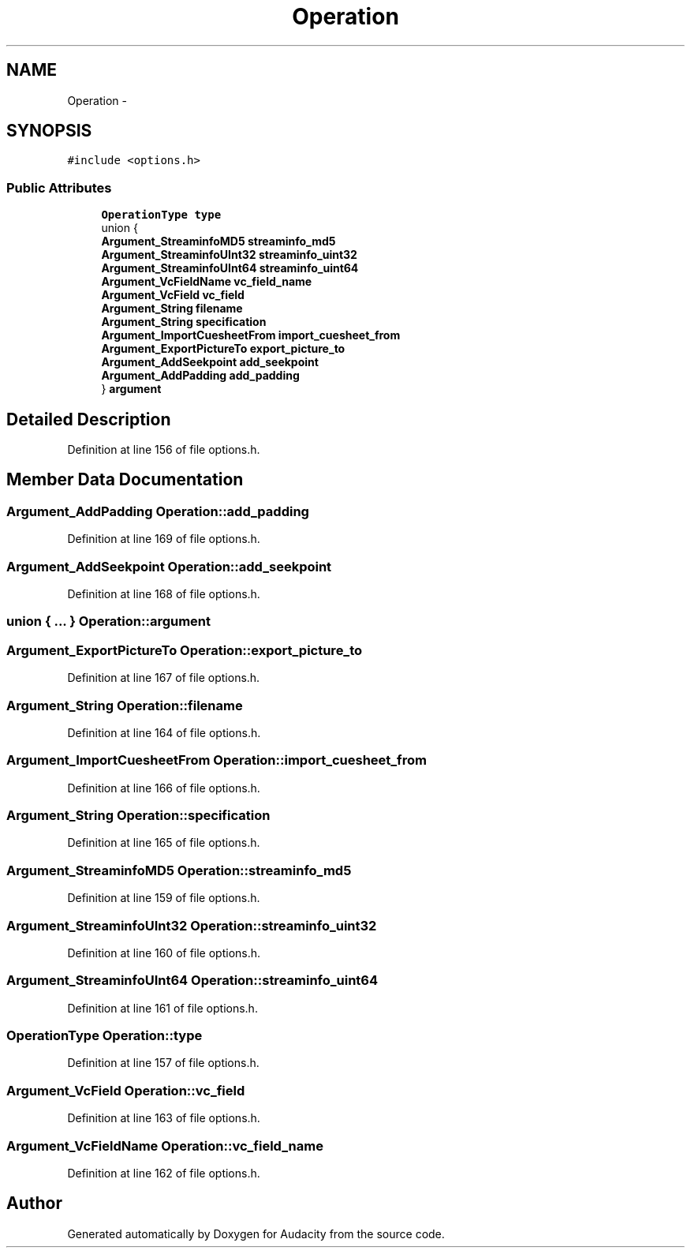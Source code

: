 .TH "Operation" 3 "Thu Apr 28 2016" "Audacity" \" -*- nroff -*-
.ad l
.nh
.SH NAME
Operation \- 
.SH SYNOPSIS
.br
.PP
.PP
\fC#include <options\&.h>\fP
.SS "Public Attributes"

.in +1c
.ti -1c
.RI "\fBOperationType\fP \fBtype\fP"
.br
.ti -1c
.RI "union {"
.br
.ti -1c
.RI "   \fBArgument_StreaminfoMD5\fP \fBstreaminfo_md5\fP"
.br
.ti -1c
.RI "   \fBArgument_StreaminfoUInt32\fP \fBstreaminfo_uint32\fP"
.br
.ti -1c
.RI "   \fBArgument_StreaminfoUInt64\fP \fBstreaminfo_uint64\fP"
.br
.ti -1c
.RI "   \fBArgument_VcFieldName\fP \fBvc_field_name\fP"
.br
.ti -1c
.RI "   \fBArgument_VcField\fP \fBvc_field\fP"
.br
.ti -1c
.RI "   \fBArgument_String\fP \fBfilename\fP"
.br
.ti -1c
.RI "   \fBArgument_String\fP \fBspecification\fP"
.br
.ti -1c
.RI "   \fBArgument_ImportCuesheetFrom\fP \fBimport_cuesheet_from\fP"
.br
.ti -1c
.RI "   \fBArgument_ExportPictureTo\fP \fBexport_picture_to\fP"
.br
.ti -1c
.RI "   \fBArgument_AddSeekpoint\fP \fBadd_seekpoint\fP"
.br
.ti -1c
.RI "   \fBArgument_AddPadding\fP \fBadd_padding\fP"
.br
.ti -1c
.RI "} \fBargument\fP"
.br
.in -1c
.SH "Detailed Description"
.PP 
Definition at line 156 of file options\&.h\&.
.SH "Member Data Documentation"
.PP 
.SS "\fBArgument_AddPadding\fP Operation::add_padding"

.PP
Definition at line 169 of file options\&.h\&.
.SS "\fBArgument_AddSeekpoint\fP Operation::add_seekpoint"

.PP
Definition at line 168 of file options\&.h\&.
.SS "union { \&.\&.\&. }   Operation::argument"

.SS "\fBArgument_ExportPictureTo\fP Operation::export_picture_to"

.PP
Definition at line 167 of file options\&.h\&.
.SS "\fBArgument_String\fP Operation::filename"

.PP
Definition at line 164 of file options\&.h\&.
.SS "\fBArgument_ImportCuesheetFrom\fP Operation::import_cuesheet_from"

.PP
Definition at line 166 of file options\&.h\&.
.SS "\fBArgument_String\fP Operation::specification"

.PP
Definition at line 165 of file options\&.h\&.
.SS "\fBArgument_StreaminfoMD5\fP Operation::streaminfo_md5"

.PP
Definition at line 159 of file options\&.h\&.
.SS "\fBArgument_StreaminfoUInt32\fP Operation::streaminfo_uint32"

.PP
Definition at line 160 of file options\&.h\&.
.SS "\fBArgument_StreaminfoUInt64\fP Operation::streaminfo_uint64"

.PP
Definition at line 161 of file options\&.h\&.
.SS "\fBOperationType\fP Operation::type"

.PP
Definition at line 157 of file options\&.h\&.
.SS "\fBArgument_VcField\fP Operation::vc_field"

.PP
Definition at line 163 of file options\&.h\&.
.SS "\fBArgument_VcFieldName\fP Operation::vc_field_name"

.PP
Definition at line 162 of file options\&.h\&.

.SH "Author"
.PP 
Generated automatically by Doxygen for Audacity from the source code\&.
